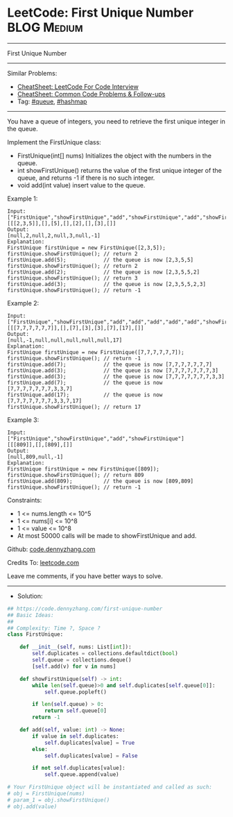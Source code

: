 * LeetCode: First Unique Number                                 :BLOG:Medium:
#+STARTUP: showeverything
#+OPTIONS: toc:nil \n:t ^:nil creator:nil d:nil
:PROPERTIES:
:type:     queue, hashmap, redo
:END:
---------------------------------------------------------------------
First Unique Number
---------------------------------------------------------------------
#+BEGIN_HTML
<a href="https://github.com/dennyzhang/code.dennyzhang.com/tree/master/problems/first-unique-number"><img align="right" width="200" height="183" src="https://www.dennyzhang.com/wp-content/uploads/denny/watermark/github.png" /></a>
#+END_HTML
Similar Problems:
- [[https://cheatsheet.dennyzhang.com/cheatsheet-leetcode-A4][CheatSheet: LeetCode For Code Interview]]
- [[https://cheatsheet.dennyzhang.com/cheatsheet-followup-A4][CheatSheet: Common Code Problems & Follow-ups]]
- Tag: [[https://code.dennyzhang.com/review-queue][#queue]], [[https://code.dennyzhang.com/review-hashmap][#hashmap]]
---------------------------------------------------------------------
You have a queue of integers, you need to retrieve the first unique integer in the queue.

Implement the FirstUnique class:

- FirstUnique(int[] nums) Initializes the object with the numbers in the queue.
- int showFirstUnique() returns the value of the first unique integer of the queue, and returns -1 if there is no such integer.
- void add(int value) insert value to the queue.
 
Example 1:
#+BEGIN_EXAMPLE
Input: 
["FirstUnique","showFirstUnique","add","showFirstUnique","add","showFirstUnique","add","showFirstUnique"]
[[[2,3,5]],[],[5],[],[2],[],[3],[]]
Output: 
[null,2,null,2,null,3,null,-1]
Explanation: 
FirstUnique firstUnique = new FirstUnique([2,3,5]);
firstUnique.showFirstUnique(); // return 2
firstUnique.add(5);            // the queue is now [2,3,5,5]
firstUnique.showFirstUnique(); // return 2
firstUnique.add(2);            // the queue is now [2,3,5,5,2]
firstUnique.showFirstUnique(); // return 3
firstUnique.add(3);            // the queue is now [2,3,5,5,2,3]
firstUnique.showFirstUnique(); // return -1
#+END_EXAMPLE

Example 2:
#+BEGIN_EXAMPLE
Input: 
["FirstUnique","showFirstUnique","add","add","add","add","add","showFirstUnique"]
[[[7,7,7,7,7,7]],[],[7],[3],[3],[7],[17],[]]
Output: 
[null,-1,null,null,null,null,null,17]
Explanation: 
FirstUnique firstUnique = new FirstUnique([7,7,7,7,7,7]);
firstUnique.showFirstUnique(); // return -1
firstUnique.add(7);            // the queue is now [7,7,7,7,7,7,7]
firstUnique.add(3);            // the queue is now [7,7,7,7,7,7,7,3]
firstUnique.add(3);            // the queue is now [7,7,7,7,7,7,7,3,3]
firstUnique.add(7);            // the queue is now [7,7,7,7,7,7,7,3,3,7]
firstUnique.add(17);           // the queue is now [7,7,7,7,7,7,7,3,3,7,17]
firstUnique.showFirstUnique(); // return 17
#+END_EXAMPLE

Example 3:
#+BEGIN_EXAMPLE
Input: 
["FirstUnique","showFirstUnique","add","showFirstUnique"]
[[[809]],[],[809],[]]
Output: 
[null,809,null,-1]
Explanation: 
FirstUnique firstUnique = new FirstUnique([809]);
firstUnique.showFirstUnique(); // return 809
firstUnique.add(809);          // the queue is now [809,809]
firstUnique.showFirstUnique(); // return -1
#+END_EXAMPLE
 
Constraints:

- 1 <= nums.length <= 10^5
- 1 <= nums[i] <= 10^8
- 1 <= value <= 10^8
- At most 50000 calls will be made to showFirstUnique and add.

Github: [[https://github.com/dennyzhang/code.dennyzhang.com/tree/master/problems/first-unique-number][code.dennyzhang.com]]

Credits To: [[https://leetcode.com/problems/first-unique-number/description/][leetcode.com]]

Leave me comments, if you have better ways to solve.
---------------------------------------------------------------------
- Solution:

#+BEGIN_SRC python
## https://code.dennyzhang.com/first-unique-number
## Basic Ideas:
##
## Complexity: Time ?, Space ?
class FirstUnique:

    def __init__(self, nums: List[int]):
        self.duplicates = collections.defaultdict(bool)
        self.queue = collections.deque()
        [self.add(v) for v in nums]

    def showFirstUnique(self) -> int:
        while len(self.queue)>0 and self.duplicates[self.queue[0]]:
            self.queue.popleft()

        if len(self.queue) > 0:
            return self.queue[0]
        return -1

    def add(self, value: int) -> None:
        if value in self.duplicates:
            self.duplicates[value] = True
        else:
            self.duplicates[value] = False

        if not self.duplicates[value]:
            self.queue.append(value)

# Your FirstUnique object will be instantiated and called as such:
# obj = FirstUnique(nums)
# param_1 = obj.showFirstUnique()
# obj.add(value)
#+END_SRC

#+BEGIN_HTML
<div style="overflow: hidden;">
<div style="float: left; padding: 5px"> <a href="https://www.linkedin.com/in/dennyzhang001"><img src="https://www.dennyzhang.com/wp-content/uploads/sns/linkedin.png" alt="linkedin" /></a></div>
<div style="float: left; padding: 5px"><a href="https://github.com/dennyzhang"><img src="https://www.dennyzhang.com/wp-content/uploads/sns/github.png" alt="github" /></a></div>
<div style="float: left; padding: 5px"><a href="https://www.dennyzhang.com/slack" target="_blank" rel="nofollow"><img src="https://www.dennyzhang.com/wp-content/uploads/sns/slack.png" alt="slack"/></a></div>
</div>
#+END_HTML
